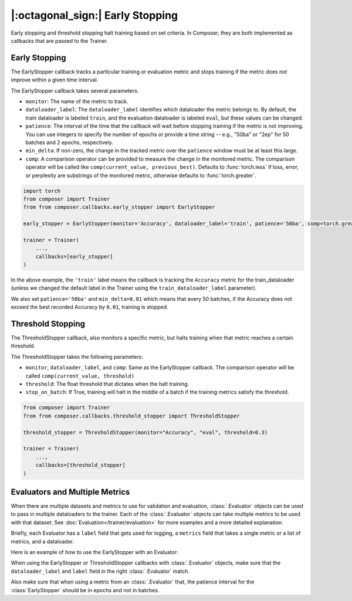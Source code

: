 |:octagonal_sign:| Early Stopping
=================================

Early stopping and threshold stopping halt training based on set criteria. In Composer, they are both implemented as callbacks that are passed to the Trainer.


Early Stopping
--------------

The EarlyStopper callback tracks a particular training or evaluation metric and stops training if the metric does not improve within a given time interval.

The EarlyStopper callback takes several parameters.

* ``monitor``: The name of the metric to track.
* ``dataloader_label``: The ``dataloader_label`` identifies which dataloader the metric belongs to. By default, the train dataloader is labeled ``train``, and the evaluation dataloader is labeled ``eval``, but these values can be changed.
* ``patience``: The interval of the time that the callback will wait before stopping training if the metric is not improving. You can use integers to specify the number of epochs or provide a time string -- e.g., "50ba" or "2ep" for 50 batches and 2 epochs, respectively.
* ``min_delta``: If non-zero, the change in the tracked metric over the ``patience`` window must be at least this large.
* ``comp``: A comparison operator can be provided to measure the change in the monitored metric. The comparison operator will be called like ``comp(current_value, previous_best)``. Defaults to :func:`torch.less` if loss, error, or perplexity are substrings of the monitored metric, otherwise defaults to :func:`torch.greater`.

.. code:: python

    import torch
    from composer import Trainer
    from from composer.callbacks.early_stopper import EarlyStopper

    early_stopper = EarlyStopper(monitor='Accuracy', dataloader_label='train', patience='50ba', comp=torch.greater, min_delta=0.01)

    trainer = Trainer(
        ...,
        callbacks=[early_stopper]
    )

In the above example, the ``'train'`` label means the callback is tracking the ``Accuracy`` metric for the train_dataloader (unless we changed the default label in the Trainer using the ``train_dataloader_label`` parameter).

We also set ``patience='50ba'`` and ``min_delta=0.01`` which means that every 50 batches, if the Accuracy does not exceed the best recorded Accuracy by ``0.01``, training is stopped.

Threshold Stopping
------------------

The ThresholdStopper callback, also monitors a specific metric, but halts training when that metric reaches a certain threshold.

The ThresholdStopper takes the following parameters:

* ``monitor``, ``dataloader_label``, and ``comp``: Same as the EarlyStopper callback. The comparison operator will be called ``comp(current_value, threshold)``
* ``threshold``: The float threshold that dictates when the halt training.
* ``stop_on_batch``: If True, training will halt in the middle of a batch if the training metrics satisfy the threshold.

.. code:: python

    from composer import Trainer
    from from composer.callbacks.threshold_stopper import ThresholdStopper

    threshold_stopper = ThresholdStopper(monitor="Accuracy", "eval", threshold=0.3)

    trainer = Trainer(
        ...,
        callbacks=[threshold_stopper]
    )

Evaluators and Multiple Metrics
-------------------------------

When there are multiple datasets and metrics to use for validation and evaluation, :class:`.Evaluator` objects can be used to
pass in multiple dataloaders to the trainer. Each of the :class:`.Evaluator` objects can take multiple metrics to be used with that dataset.
See :doc:`Evaluation</trainer/evaluation>` for more examples and a more detailed explanation.

Briefly, each Evaluator has a ``label`` field that gets used for logging, a ``metrics`` field that takes a single metric or a list of metrics, and a dataloader.

Here is an example of how to use the EarlyStopper with an Evaluator:

.. testcode::

    from composer import Trainer, Evaluator
    from torchmetrics.classification.accuracy import Accuracy
    from from composer.callbacks.early_stopper import EarlyStopper

    eval_evaluator = Evaluator(label="eval_dataset1", dataloader=eval_dataloader, metrics=Accuracy())

    early_stopper = EarlyStopper(monitor='Accuracy', dataloader_label='eval_dataset1', patience=1)

    trainer = Trainer(
        train_dataloader=train_dataloader,
        eval_dataloader=eval_evaluator,
        optimizers=optimizer,
        max_duration="1ep",
    )

When using the EarlyStopper or ThresholdStopper callbacks with :class:`.Evaluator` objects, make sure that the ``dataloader_label`` and ``label`` field in the right :class:`.Evaluator` match.

Also make sure that when using a metric from an :class:`.Evaluator` that, the patience interval for the :class:`EarlyStopper` should be in epochs and not in batches.
